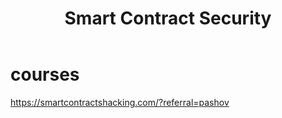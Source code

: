 :PROPERTIES:
:ID:       f549fe35-450c-42dc-807d-1070c4fce592
:END:
#+title: Smart Contract Security

* courses
https://smartcontractshacking.com/?referral=pashov
